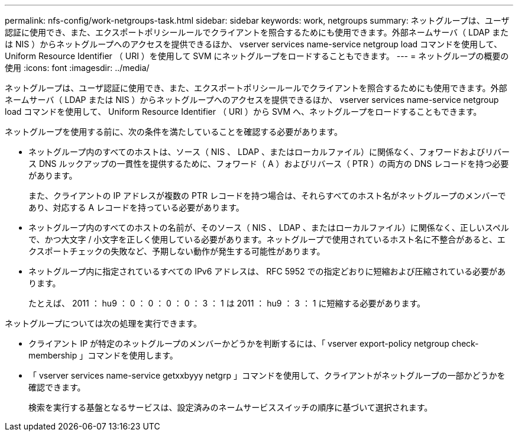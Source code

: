 ---
permalink: nfs-config/work-netgroups-task.html 
sidebar: sidebar 
keywords: work, netgroups 
summary: ネットグループは、ユーザ認証に使用でき、また、エクスポートポリシールールでクライアントを照合するためにも使用できます。外部ネームサーバ（ LDAP または NIS ）からネットグループへのアクセスを提供できるほか、 vserver services name-service netgroup load コマンドを使用して、 Uniform Resource Identifier （ URI ）を使用して SVM にネットグループをロードすることもできます。 
---
= ネットグループの概要の使用
:icons: font
:imagesdir: ../media/


[role="lead"]
ネットグループは、ユーザ認証に使用でき、また、エクスポートポリシールールでクライアントを照合するためにも使用できます。外部ネームサーバ（ LDAP または NIS ）からネットグループへのアクセスを提供できるほか、 vserver services name-service netgroup load コマンドを使用して、 Uniform Resource Identifier （ URI ）から SVM へ、ネットグループをロードすることもできます。

ネットグループを使用する前に、次の条件を満たしていることを確認する必要があります。

* ネットグループ内のすべてのホストは、ソース（ NIS 、 LDAP 、またはローカルファイル）に関係なく、フォワードおよびリバース DNS ルックアップの一貫性を提供するために、フォワード（ A ）およびリバース（ PTR ）の両方の DNS レコードを持つ必要があります。
+
また、クライアントの IP アドレスが複数の PTR レコードを持つ場合は、それらすべてのホスト名がネットグループのメンバーであり、対応する A レコードを持っている必要があります。

* ネットグループ内のすべてのホストの名前が、そのソース（ NIS 、 LDAP 、またはローカルファイル）に関係なく、正しいスペルで、かつ大文字 / 小文字を正しく使用している必要があります。ネットグループで使用されているホスト名に不整合があると、エクスポートチェックの失敗など、予期しない動作が発生する可能性があります。
* ネットグループ内に指定されているすべての IPv6 アドレスは、 RFC 5952 での指定どおりに短縮および圧縮されている必要があります。
+
たとえば、 2011 ： hu9 ： 0 ： 0 ： 0 ： 0 ： 3 ： 1 は 2011 ： hu9 ： 3 ： 1 に短縮する必要があります。



ネットグループについては次の処理を実行できます。

* クライアント IP が特定のネットグループのメンバーかどうかを判断するには、「 vserver export-policy netgroup check-membership 」コマンドを使用します。
* 「 vserver services name-service getxxbyyy netgrp 」コマンドを使用して、クライアントがネットグループの一部かどうかを確認できます。
+
検索を実行する基盤となるサービスは、設定済みのネームサービススイッチの順序に基づいて選択されます。


